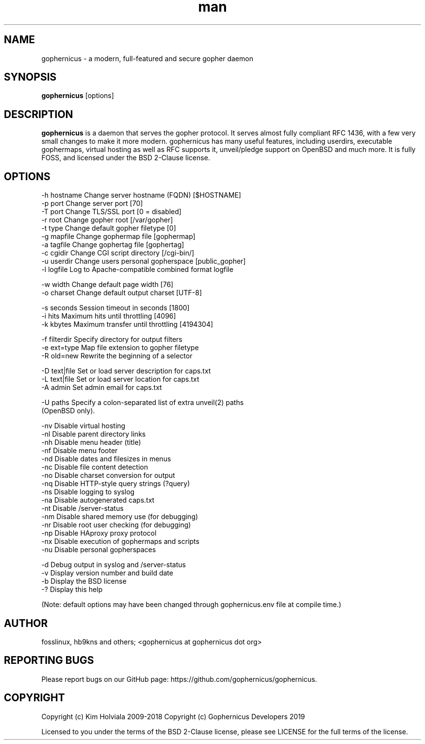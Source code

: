 .\" Manpage for gophernicus.
.TH man 1 "26 Oct 2019" "3.0.1" "gophernicus man page"
.SH NAME
gophernicus \- a modern, full-featured and secure gopher daemon
.SH SYNOPSIS
.B gophernicus
[options]
.SH DESCRIPTION
.B gophernicus
is a daemon that serves the gopher protocol. It serves almost fully
compliant RFC 1436, with a few very small changes to make it more modern.
gophernicus has many useful features, including userdirs, executable gophermaps,
virtual hosting as well as RFC supports it, unveil/pledge support on OpenBSD and
much more. It is fully FOSS, and licensed under the BSD 2-Clause license.
.SH OPTIONS
  -h hostname   Change server hostname (FQDN)      [$HOSTNAME]
  -p port       Change server port                 [70]
  -T port       Change TLS/SSL port                [0 = disabled]
  -r root       Change gopher root                 [/var/gopher]
  -t type       Change default gopher filetype     [0]
  -g mapfile    Change gophermap file              [gophermap]
  -a tagfile    Change gophertag file              [gophertag]
  -c cgidir     Change CGI script directory        [/cgi-bin/]
  -u userdir    Change users personal gopherspace  [public_gopher]
  -l logfile    Log to Apache-compatible combined format logfile

  -w width      Change default page width          [76]
  -o charset    Change default output charset      [UTF-8]

  -s seconds    Session timeout in seconds         [1800]
  -i hits       Maximum hits until throttling      [4096]
  -k kbytes     Maximum transfer until throttling  [4194304]

  -f filterdir  Specify directory for output filters
  -e ext=type   Map file extension to gopher filetype
  -R old=new    Rewrite the beginning of a selector

  -D text|file  Set or load server description for caps.txt
  -L text|file  Set or load server location for caps.txt
  -A admin      Set admin email for caps.txt

  -U paths      Specify a colon-separated list of extra unveil(2) paths
                (OpenBSD only).

  -nv           Disable virtual hosting
  -nl           Disable parent directory links
  -nh           Disable menu header (title)
  -nf           Disable menu footer
  -nd           Disable dates and filesizes in menus
  -nc           Disable file content detection
  -no           Disable charset conversion for output
  -nq           Disable HTTP-style query strings (?query)
  -ns           Disable logging to syslog
  -na           Disable autogenerated caps.txt
  -nt           Disable /server-status
  -nm           Disable shared memory use (for debugging)
  -nr           Disable root user checking (for debugging)
  -np           Disable HAproxy proxy protocol
  -nx           Disable execution of gophermaps and scripts
  -nu           Disable personal gopherspaces

  -d            Debug output in syslog and /server-status
  -v            Display version number and build date
  -b            Display the BSD license
  -?            Display this help

(Note: default options may have been changed through gophernicus.env file at compile time.)
.SH AUTHOR
fosslinux, hb9kns and others; <gophernicus at gophernicus dot org>
.SH REPORTING BUGS
Please report bugs on our GitHub page:
https://github.com/gophernicus/gophernicus.
.SH COPYRIGHT
Copyright (c) Kim Holviala 2009-2018
Copyright (c) Gophernicus Developers 2019

Licensed to you under the terms of the BSD 2-Clause license, please see LICENSE
for the full terms of the license.
